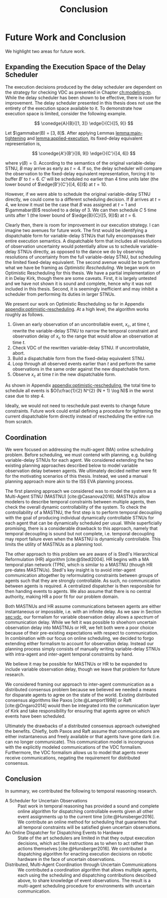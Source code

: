 #+title: Conclusion

* COMMENT
** more work on sync constraints
** you would probably include timestamps in event propagations in the real world
and an NTP server?
** intro to optimistic rescheduling
If this were the only responsibility of the dispatcher when receiving a contingent event, we
would end the section here. However, this interface is also where we implement an /Optimistic
Rescheduling/ technique to address a problem inherent to the buffering performed by the Delay
Scheduler.


# TODO no we don't!
We describe Optimistic Rescheduling below and present the full contingent event
observation algorithm.

* Future Work and Conclusion
<<ch:discussion>>

We highlight two areas for future work.

** Expanding the Execution Space of the Delay Scheduler

The execution decisions produced by the delay scheduler are dependent on the strategy for checking
VDC as presented in Chapter [[ch:modeling-tn]]. While the delay scheduler has been shown to be
effective, there is room for improvement. The delay scheduler presented in this thesis does not use
the entirety of the execution space available to it. To demonstrate how execution space is limited,
consider the following example.

$$
\conedge{A}{B}{[1, 3]} \edge{}{C}{[5, 9]}
$$

Let $\gammabar(B) = [3, 8]$. After applying Lemmas [[lemma:main-tightening]] and
[[lemma:applied-execution]], its fixed-delay equivalent representation is,

$$
\conedge{A'}{B'}{[6, 9]} \edge{}{C'}{[4, 6]}
$$

where $\gamma(B) = 0$. According to the semantics of the original variable-delay STNU, $B$ may
arrive as early as $t = 4$. If so, the delay scheduler will compare the observation to the
fixed-delay equivalent representation, forcing it to buffer $B'$ to $t = 6$. $C'$ will be scheduled
no earlier than $4$ time units later (the lower bound of $\edge{B'}{C'}{[4, 6]}$) at $t = 10$.

However, if we were able to schedule the original variable-delay STNU directly, we could come to a
different scheduling decision. If $B$ arrives at $t = 4$, we know it must be the case that $B$ was
assigned at $t = 1$ and $\gammabar(B)$ resolved to a delay of $3$. We can then schedule $C$ $5$ time
units after $1$ (the lower bound of $\edge{B}{C}{[5, 9]}$) at $t = 6$.

Clearly then, there is room for improvement in our execution strategy. I can imagine two avenues for
future work. The first would be identifying a dispatchable form for variable-delay STNUs that fully
encompasses their entire execution semantics. A dispatchable form that includes all resolutions of
observation uncertainty would potentially allow us to schedule variable-delay STNUs directly, as
opposed to the dance we do by observing resolutions of uncertainty from the full variable-delay
STNU, but scheduling the limited fixed-delay equivalent. The second avenue would be to perform what
we have be framing as /Optimistic Rescheduling/. We began work on Optimistic Rescheduling for this
thesis. We have a partial implementation of it in Delay Kirk, though there are some caveats. First,
it is largely untested and we have not shown it is sound and complete, hence why it was not included
in this thesis. Second, it is seemingly inefficient and may inhibit a scheduler from performing its
duties in larger STNUs.

We present our work on Optimistic Rescheduling so far in Appendix [[appendix:optimistic-rescheduling]].
At a high level, the algorithm works roughly as follows.

1. Given an early observation of an uncontrollable event, $x_{c}$, at time $t$, rewrite the
   variable-delay STNU to narrow the temporal constraint and observation delay of $x_{c}$ to the
   range that would allow an observation at time $t$.
2. Check VDC of the rewritten variable-delay STNU. If uncontrollable, abort.
3. Build a dispatchable form from the fixed-delay equivalent STNU.
4. Loop through all observed events earlier than $t$ and perform the same observations in the same
   order against the new dispatchable form.
5. Observe $x_{c}$ at time $t$ in the new dispatchable form.

As shown in Appendix [[appendix:optimistic-rescheduling]], the total time to schedule all events is
$O(\cfrac{1}{2} N^{2} (N + 1) \log N)$ in the worst case due to step 4.

Ideally, we would not need to reschedule past events to change future constraints. Future work could
entail defining a procedure for tightening the current dispatchable form directly instead of
rescheduling the entire run from scratch.

** Coordination
<<sec:mastnus>>

We were focused on addressing the multi-agent (MA) online scheduling problem. Before scheduling, we
must contend with planning, e.g. building variable-delay STNUs for each agent. We considered
extending the two existing planning approaches described below to model variable observation delay
between agents. We ultimately decided neither were fit for the motivating scenarios of this thesis.
Instead, we used a manual planning approach more akin to the ISS EVA planning process.

The first planning approach we considered was to model the system as a Multi-Agent STNU (MASTNU)
[cite:@Casanova2016]. MASTNUs allow modelers to describe temporal constraints between multiple
agents, then check the overall dynamic controllability of the system. To check the controllability
of a MASTNU, the first step is to perform temporal decoupling with the goal of producing individual
dynamically controllable STNUs for each agent that can be dynamically scheduled per usual. While
superficially promising, there is a considerable drawback to this approach, namely that temporal
decoupling is sound but not complete, i.e. temporal decoupling may report failure even when the
MASTNU is dynamically controllable. This limits the utility of MASTNUs as a planning tool.

The other approach to this problem we are aware of is Stedl's Hierarchical Reformulation (HR)
algorithm [cite:@Stedl2004]. HR begins with a MA temporal plan network (TPN), which is similar to a
MASTNU (though HR pre-dates MASTNUs). Stedl's key insight is to avoid inter-agent communication
altogether by reformulating constraints between groups of agents such that they are strongly
controllable. As such, no communication between agents is required. A centralized dispatcher is then
responsible for then handing events to agents. We also assume that there is no central authority,
making HR a poor fit for our problem domain.

# TODO make more formal? does this paragraph even make sense? prob need something more specific at
# the end
Both MASTNUs and HR assume communications between agents are either instantaneous or impossible,
i.e. with an infinite delay. As we saw in Section [[sec:vdc]], our formalism for variable observation
delay allows a /spectrum/ of communication delay. While we felt it was possible to shoehorn
uncertain observation delay into MASTNUs or HR, we felt both were a poor choice because of their
pre-existing expectations with respect to communication. In combination with our focus on online
scheduling, we decided to forgo extending either formalism to account for observation delay. Instead
our planning process simply consists of manually writing variable-delay STNUs with intra-agent and
inter-agent temporal constraints by hand.

We believe it may be possible for MASTNUs or HR to be expanded to include variable observation
delay, though we leave that problem for future research.

# TODO some kind of lead in here reminding people about the comm challenge

We considered framing our approach to inter-agent communication as a distributed consensus problem
because we believed we needed a means for disparate agents to agree on the state of the world.
Existing distributed consensus algorithms like Paxos [cite:@Lamport1998] or Raft [cite:@Ongaro2014]
would then be integrated into the communication layer of Kirk and take responsibility for ensuring
that agents agree on which events have been scheduled.

Ultimately the drawbacks of a distributed consensus approach outweighed the benefits. Chiefly, both
Paxos and Raft assume that communications are either instantaneous and freely available or that
agents have gone dark (i.e. can no longer communicate). This communication model is incongruous with
the explicitly modeled communications of the VDC formalism. Furthermore, the VDC formalism allows us
to model that agents never receive communications, negating the requirement for distributed
consensus.

** Conclusion
In summary, we contributed the following to temporal reasoning research.

+ A Scheduler for Uncertain Observations :: Past work in temporal reasoning has provided a sound and
  complete online algorithm for dispatching controllable events given all other event assignments up
  to the current time [cite:@Hunsberger2016]. We contribute an online method for scheduling that
  guarantees that all temporal constraints will be satisfied given uncertain observations.
+ An Online Dispatcher for Dispatching Events to Hardware :: State of the art schedulers are limited
  in that they output execution decisions, which act like instructions as to when to act rather than
  actions themselves [cite:@Hunsberger2016]. We contributed a dispatching algorithm for enacting
  execution decisions on robotic hardware in the face of uncertain observations.
+ Distributed, Multi-Agent Coordination through Uncertain Communications :: We contributed a
  coordination algorithm that allows multiple agents, each using the scheduling and dispatching
  contributions described above, to share knowledge of event observations. The result is a
  multi-agent scheduling procedure for environments with uncertain communication.
